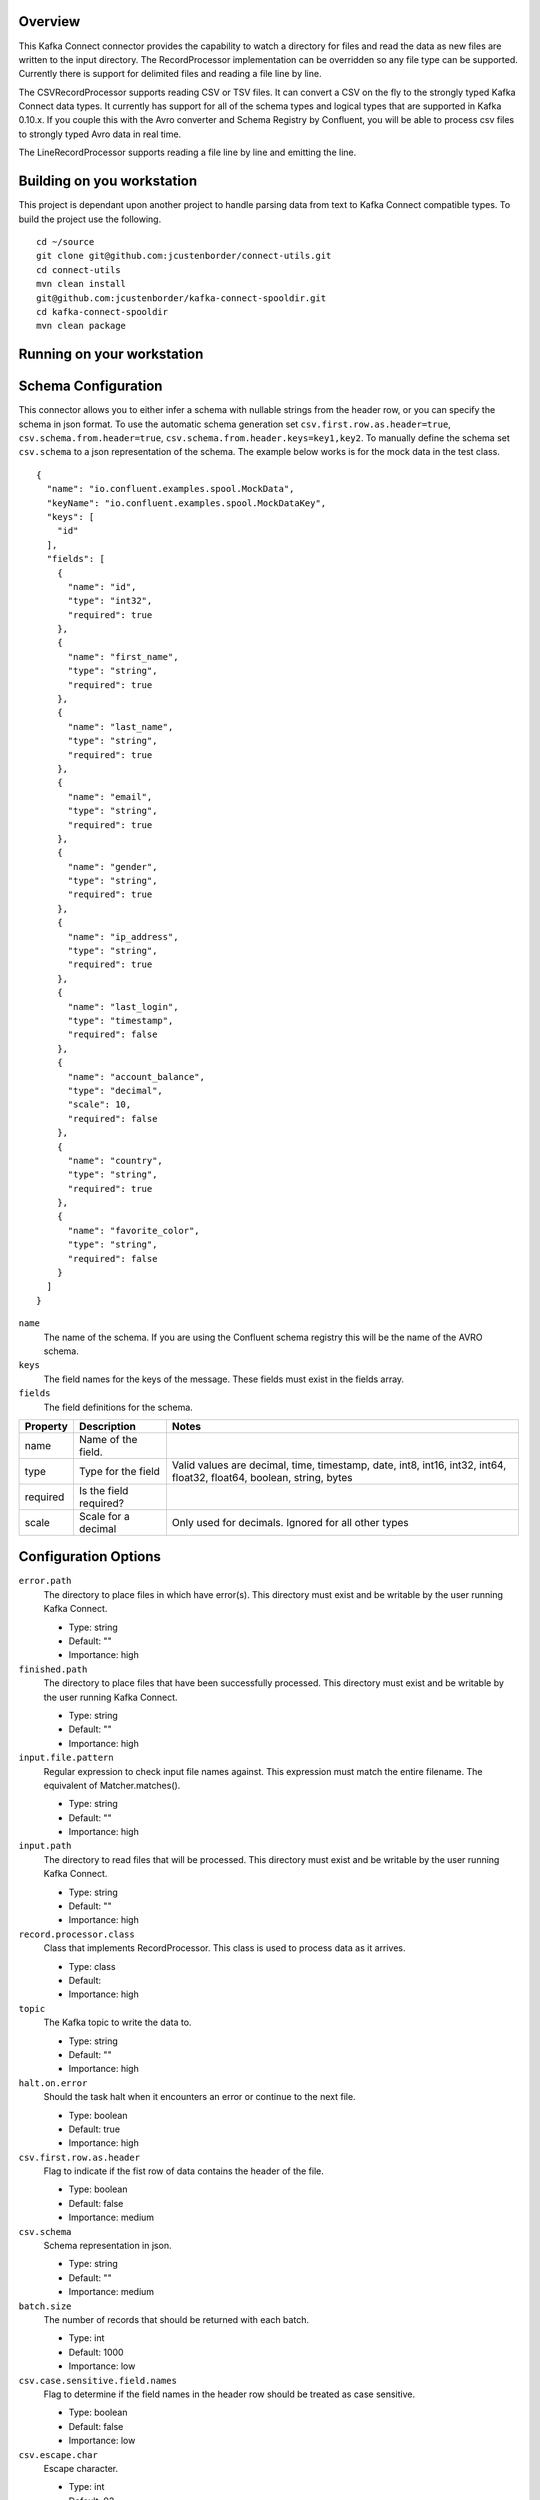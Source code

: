 Overview
========

This Kafka Connect connector provides the capability to watch a directory for files and read the data as new files are
written to the input directory. The RecordProcessor implementation can be overridden so any file type can be supported.
Currently there is support for delimited files and reading a file line by line.

The CSVRecordProcessor supports reading CSV or TSV files. It can convert a CSV on the fly to the strongly typed Kafka
Connect data types. It currently has support for all of the schema types and logical types that are supported in Kafka 0.10.x.
If you couple this with the Avro converter and Schema Registry by Confluent, you will be able to process csv files to
strongly typed Avro data in real time.

The LineRecordProcessor supports reading a file line by line and emitting the line.

Building on you workstation
===========================

This project is dependant upon another project to handle parsing data from text to Kafka Connect compatible types. To build the project use the following. ::

    cd ~/source
    git clone git@github.com:jcustenborder/connect-utils.git
    cd connect-utils
    mvn clean install
    git@github.com:jcustenborder/kafka-connect-spooldir.git
    cd kafka-connect-spooldir
    mvn clean package

Running on your workstation
===========================


Schema Configuration
====================

This connector allows you to either infer a schema with nullable strings from the header row, or you can specify the schema in json format.
To use the automatic schema generation set ``csv.first.row.as.header=true``, ``csv.schema.from.header=true``, ``csv.schema.from.header.keys=key1,key2``.
To manually define the schema set ``csv.schema`` to a json representation of the schema. The example below works is for the mock data in the test class. ::

    {
      "name": "io.confluent.examples.spool.MockData",
      "keyName": "io.confluent.examples.spool.MockDataKey",
      "keys": [
        "id"
      ],
      "fields": [
        {
          "name": "id",
          "type": "int32",
          "required": true
        },
        {
          "name": "first_name",
          "type": "string",
          "required": true
        },
        {
          "name": "last_name",
          "type": "string",
          "required": true
        },
        {
          "name": "email",
          "type": "string",
          "required": true
        },
        {
          "name": "gender",
          "type": "string",
          "required": true
        },
        {
          "name": "ip_address",
          "type": "string",
          "required": true
        },
        {
          "name": "last_login",
          "type": "timestamp",
          "required": false
        },
        {
          "name": "account_balance",
          "type": "decimal",
          "scale": 10,
          "required": false
        },
        {
          "name": "country",
          "type": "string",
          "required": true
        },
        {
          "name": "favorite_color",
          "type": "string",
          "required": false
        }
      ]
    }

``name``
    The name of the schema. If you are using the Confluent schema registry this will be the name of the AVRO schema.

``keys``
    The field names for the keys of the message. These fields must exist in the fields array.

``fields``
    The field definitions for the schema.

+------------+------------+-----------+-----------+------------+-----------+-----------+------------+-----------+-----------+-----------+-----------+-----------+
| Property   | Description            | Notes                                                                                                                   |
+============+============+===========+===========+============+===========+===========+============+===========+===========+===========+===========+===========+
| name       | Name of the field.     |                                                                                                                         |
+------------+------------+-----------+-----------+------------+-----------+-----------+------------+-----------+-----------+-----------+-----------+-----------+
| type       | Type for the field     | Valid values are decimal, time, timestamp, date, int8, int16, int32, int64, float32, float64, boolean, string, bytes    |
+------------+------------+-----------+-----------+------------+-----------+-----------+------------+-----------+-----------+-----------+-----------+-----------+
| required   | Is the field required? |                                                                                                                         |
+------------+------------+-----------+-----------+------------+-----------+-----------+------------+-----------+-----------+-----------+-----------+-----------+
| scale      | Scale for a decimal    | Only used for decimals. Ignored for all other types                                                                     |
+------------+------------+-----------+-----------+------------+-----------+-----------+------------+-----------+-----------+-----------+-----------+-----------+


Configuration Options
=====================

``error.path``
  The directory to place files in which have error(s). This directory must exist and be writable by the user running Kafka Connect.

  * Type: string
  * Default: ""
  * Importance: high

``finished.path``
  The directory to place files that have been successfully processed. This directory must exist and be writable by the user running Kafka Connect.

  * Type: string
  * Default: ""
  * Importance: high

``input.file.pattern``
  Regular expression to check input file names against. This expression must match the entire filename. The equivalent of Matcher.matches().

  * Type: string
  * Default: ""
  * Importance: high

``input.path``
  The directory to read files that will be processed. This directory must exist and be writable by the user running Kafka Connect.

  * Type: string
  * Default: ""
  * Importance: high

``record.processor.class``
  Class that implements RecordProcessor. This class is used to process data as it arrives.

  * Type: class
  * Default:
  * Importance: high

``topic``
  The Kafka topic to write the data to.

  * Type: string
  * Default: ""
  * Importance: high

``halt.on.error``
  Should the task halt when it encounters an error or continue to the next file.

  * Type: boolean
  * Default: true
  * Importance: high

``csv.first.row.as.header``
  Flag to indicate if the fist row of data contains the header of the file.

  * Type: boolean
  * Default: false
  * Importance: medium

``csv.schema``
  Schema representation in json.

  * Type: string
  * Default: ""
  * Importance: medium

``batch.size``
  The number of records that should be returned with each batch.

  * Type: int
  * Default: 1000
  * Importance: low

``csv.case.sensitive.field.names``
  Flag to determine if the field names in the header row should be treated as case sensitive.

  * Type: boolean
  * Default: false
  * Importance: low

``csv.escape.char``
  Escape character.

  * Type: int
  * Default: 92
  * Importance: low

``csv.file.charset``
  Character set to read wth file with.

  * Type: string
  * Default: "UTF-8"
  * Importance: low

``csv.ignore.leading.whitespace``
  Sets the ignore leading whitespace setting - if true, white space in front of a quote in a field is ignored.

  * Type: boolean
  * Default: true
  * Importance: low

``csv.ignore.quotations``
  Sets the ignore quotations mode - if true, quotations are ignored.

  * Type: boolean
  * Default: false
  * Importance: low

``csv.keep.carriage.return``
  Flag to determine if the carriage return at the end of the line should be maintained.

  * Type: boolean
  * Default: false
  * Importance: low

``csv.null.field.indicator``
  Indicator to determine how the CSV Reader can determine if a field is null. Valid values are EMPTY_SEPARATORS, EMPTY_QUOTES, BOTH, NEITHER. For more information see http://opencsv.sourceforge.net/apidocs/com/opencsv/enums/CSVReaderNullFieldIndicator.html.

  * Type: string
  * Default: "NEITHER"
  * Importance: low

``csv.parser.timestamp.date.formats``
  The date formats that are expected in the file. This is a list of strings that will be used to parse the date fields in order. The most accurate date format should be the first in the list. Take a look at the Java documentation for more info. https://docs.oracle.com/javase/6/docs/api/java/text/SimpleDateFormat.html

  * Type: list
  * Default: [yyyy-MM-dd' 'HH:mm:ss]
  * Importance: low

``csv.parser.timestamp.timezone``
  The timezone that all of the dates will be parsed with.

  * Type: string
  * Default: "UTC"
  * Importance: low

``csv.quote.char``
  The character that is used to quote a field. This typically happens when the csv.separator.char character is within the data.

  * Type: int
  * Default: 34
  * Importance: low

``csv.schema.from.header``
  Flag to determine if the schema should be generated based on the header row.

  * Type: boolean
  * Default: false
  * Importance: low

``csv.schema.from.header.keys``
  csv.schema.from.header.keys

  * Type: list
  * Default: []
  * Importance: low

``csv.schema.name``
  Fully qualified name for the schema. This setting is ignored if csv.schema is set.

  * Type: string
  * Default: ""
  * Importance: low

``csv.separator.char``
  The character that seperates each field. Typically in a CSV this is a , character. A TSV would use \t.

  * Type: int
  * Default: 44
  * Importance: low

``csv.skip.lines``
  Number of lines to skip in the beginning of the file.

  * Type: int
  * Default: 0
  * Importance: low

``csv.strict.quotes``
  Sets the strict quotes setting - if true, characters outside the quotes are ignored.

  * Type: boolean
  * Default: false
  * Importance: low

``csv.verify.reader``
  Flag to determine if the reader should be verified.

  * Type: boolean
  * Default: true
  * Importance: low

``file.minimum.age.ms``
  The amount of time in milliseconds after the file was last written to before the file can be processed.

  * Type: long
  * Default: 0
  * Importance: low

``include.file.metadata``
  Flag to determine if the metadata about the file should be included.

  * Type: boolean
  * Default: false
  * Importance: low

``processing.file.extension``
  Before a file is processed, it is renamed to indicate that it is currently being processed. This setting is appended to the end of the file.

  * Type: string
  * Default: ".PROCESSING"
  * Importance: low








